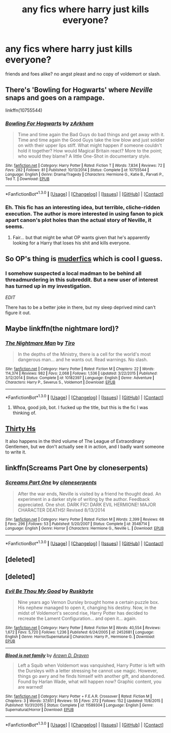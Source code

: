 #+TITLE: any fics where harry just kills everyone?

* any fics where harry just kills everyone?
:PROPERTIES:
:Score: 11
:DateUnix: 1452861346.0
:DateShort: 2016-Jan-15
:FlairText: Request
:END:
friends and foes alike? no angst pleast and no copy of voldemort or slash.


** There's 'Bowling for Hogwarts' where /Neville/ snaps and goes on a rampage.

linkffn(10755544)
:PROPERTIES:
:Author: Ruljinn
:Score: 6
:DateUnix: 1452869286.0
:DateShort: 2016-Jan-15
:END:

*** [[http://www.fanfiction.net/s/10755544/1/][*/Bowling For Hogwarts/*]] by [[https://www.fanfiction.net/u/2290086/zArkham][/zArkham/]]

#+begin_quote
  Time and time again the Bad Guys do bad things and get away with it. Time and time again the Good Guys take the low blow and just soldier on with their upper lips stiff. What might happen if someone couldn't hold it together? How would Magical Britain react? More to the point; who would they blame? A little One-Shot in documentary style.
#+end_quote

^{/Site/: [[http://www.fanfiction.net/][fanfiction.net]] *|* /Category/: Harry Potter *|* /Rated/: Fiction T *|* /Words/: 7,834 *|* /Reviews/: 72 *|* /Favs/: 282 *|* /Follows/: 81 *|* /Published/: 10/13/2014 *|* /Status/: Complete *|* /id/: 10755544 *|* /Language/: English *|* /Genre/: Drama/Tragedy *|* /Characters/: Hermione G., Katie B., Parvati P., Ted T. *|* /Download/: [[http://www.p0ody-files.com/ff_to_ebook/mobile/makeEpub.php?id=10755544][EPUB]]}

--------------

*FanfictionBot*^{1.3.0} *|* [[[https://github.com/tusing/reddit-ffn-bot/wiki/Usage][Usage]]] | [[[https://github.com/tusing/reddit-ffn-bot/wiki/Changelog][Changelog]]] | [[[https://github.com/tusing/reddit-ffn-bot/issues/][Issues]]] | [[[https://github.com/tusing/reddit-ffn-bot/][GitHub]]] | [[[https://www.reddit.com/message/compose?to=%2Fu%2Ftusing][Contact]]]
:PROPERTIES:
:Author: FanfictionBot
:Score: 3
:DateUnix: 1452869310.0
:DateShort: 2016-Jan-15
:END:


*** Eh. This fic has an interesting idea, but terrible, cliche-ridden execution. The author is more interested in using fanon to pick apart canon's plot holes than the actual story of Neville, it seems.
:PROPERTIES:
:Author: tusing
:Score: 1
:DateUnix: 1452882505.0
:DateShort: 2016-Jan-15
:END:

**** Fair... but that might be what OP wants given that he's apparently looking for a Harry that loses his shit and kills everyone.
:PROPERTIES:
:Author: Ruljinn
:Score: 1
:DateUnix: 1452882712.0
:DateShort: 2016-Jan-15
:END:


** So OP's thing is [[https://www.reddit.com/r/WormFanfic/comments/40z27a/fic_where_taylor_just_kills_everyone/][muderfics]] which is cool I guess.
:PROPERTIES:
:Author: LocalMadman
:Score: 5
:DateUnix: 1452871212.0
:DateShort: 2016-Jan-15
:END:

*** I somehow suspected a local madman to be behind all threadmurdering in this subreddit. But a new user of interest has turned up in my investigation.

/EDIT/

There has to be a better joke in there, but my sleep deprived mind can't figure it out.
:PROPERTIES:
:Author: Unkox
:Score: 1
:DateUnix: 1452980305.0
:DateShort: 2016-Jan-17
:END:


** Maybe linkffn(the nightmare lord)?
:PROPERTIES:
:Author: KalmiaKamui
:Score: 3
:DateUnix: 1452874454.0
:DateShort: 2016-Jan-15
:END:

*** [[http://www.fanfiction.net/s/10182397/1/][*/The Nightmare Man/*]] by [[https://www.fanfiction.net/u/1274947/Tiro][/Tiro/]]

#+begin_quote
  In the depths of the Ministry, there is a cell for the world's most dangerous man... and he wants out. Read warnings. No slash.
#+end_quote

^{/Site/: [[http://www.fanfiction.net/][fanfiction.net]] *|* /Category/: Harry Potter *|* /Rated/: Fiction M *|* /Chapters/: 22 *|* /Words/: 114,374 *|* /Reviews/: 982 *|* /Favs/: 2,068 *|* /Follows/: 1,536 *|* /Updated/: 3/22/2015 *|* /Published/: 3/12/2014 *|* /Status/: Complete *|* /id/: 10182397 *|* /Language/: English *|* /Genre/: Adventure *|* /Characters/: Harry P., Severus S., Voldemort *|* /Download/: [[http://www.p0ody-files.com/ff_to_ebook/mobile/makeEpub.php?id=10182397][EPUB]]}

--------------

*FanfictionBot*^{1.3.0} *|* [[[https://github.com/tusing/reddit-ffn-bot/wiki/Usage][Usage]]] | [[[https://github.com/tusing/reddit-ffn-bot/wiki/Changelog][Changelog]]] | [[[https://github.com/tusing/reddit-ffn-bot/issues/][Issues]]] | [[[https://github.com/tusing/reddit-ffn-bot/][GitHub]]] | [[[https://www.reddit.com/message/compose?to=%2Fu%2Ftusing][Contact]]]
:PROPERTIES:
:Author: FanfictionBot
:Score: 5
:DateUnix: 1452874522.0
:DateShort: 2016-Jan-15
:END:

**** Whoa, good job, bot. I fucked up the title, but this is the fic I was thinking of.
:PROPERTIES:
:Author: KalmiaKamui
:Score: 4
:DateUnix: 1452878616.0
:DateShort: 2016-Jan-15
:END:


** [[https://www.fanfiction.net/s/2554200/2/HHHHHHHHHHHHHHHHHHHHHHHHHHHHHH][Thirty Hs]]

It also happens in the third volume of The League of Extraordinary Gentlemen, but we don't actually see it in action, and I badly want someone to write it.
:PROPERTIES:
:Author: Almavet
:Score: 1
:DateUnix: 1452863708.0
:DateShort: 2016-Jan-15
:END:


** linkffn(Screams Part One by cloneserpents)
:PROPERTIES:
:Author: jsohp080
:Score: 1
:DateUnix: 1452882131.0
:DateShort: 2016-Jan-15
:END:

*** [[http://www.fanfiction.net/s/3548714/1/][*/Screams Part One/*]] by [[https://www.fanfiction.net/u/881050/cloneserpents][/cloneserpents/]]

#+begin_quote
  After the war ends, Neville is visited by a friend he thought dead. An experiment in a darker style of writing by the author. Feedback appreciated. One shot. DARK FIC! DARK EVIL HERMIONE! MAJOR CHARACTER DEATHS! Revised 8/13/2014
#+end_quote

^{/Site/: [[http://www.fanfiction.net/][fanfiction.net]] *|* /Category/: Harry Potter *|* /Rated/: Fiction M *|* /Words/: 2,399 *|* /Reviews/: 68 *|* /Favs/: 296 *|* /Follows/: 53 *|* /Published/: 5/20/2007 *|* /Status/: Complete *|* /id/: 3548714 *|* /Language/: English *|* /Genre/: Horror *|* /Characters/: Hermione G., Neville L. *|* /Download/: [[http://www.p0ody-files.com/ff_to_ebook/mobile/makeEpub.php?id=3548714][EPUB]]}

--------------

*FanfictionBot*^{1.3.0} *|* [[[https://github.com/tusing/reddit-ffn-bot/wiki/Usage][Usage]]] | [[[https://github.com/tusing/reddit-ffn-bot/wiki/Changelog][Changelog]]] | [[[https://github.com/tusing/reddit-ffn-bot/issues/][Issues]]] | [[[https://github.com/tusing/reddit-ffn-bot/][GitHub]]] | [[[https://www.reddit.com/message/compose?to=%2Fu%2Ftusing][Contact]]]
:PROPERTIES:
:Author: FanfictionBot
:Score: 2
:DateUnix: 1452882175.0
:DateShort: 2016-Jan-15
:END:


** [deleted]
:PROPERTIES:
:Score: 1
:DateUnix: 1452894482.0
:DateShort: 2016-Jan-16
:END:


** [deleted]
:PROPERTIES:
:Score: 1
:DateUnix: 1452895515.0
:DateShort: 2016-Jan-16
:END:

*** [[http://www.fanfiction.net/s/2452681/1/][*/Evil Be Thou My Good/*]] by [[https://www.fanfiction.net/u/226550/Ruskbyte][/Ruskbyte/]]

#+begin_quote
  Nine years ago Vernon Dursley brought home a certain puzzle box. His nephew managed to open it, changing his destiny. Now, in the midst of Voldemort's second rise, Harry Potter has decided to recreate the Lament Configuration... and open it... again.
#+end_quote

^{/Site/: [[http://www.fanfiction.net/][fanfiction.net]] *|* /Category/: Harry Potter *|* /Rated/: Fiction M *|* /Words/: 40,554 *|* /Reviews/: 1,672 *|* /Favs/: 5,720 *|* /Follows/: 1,236 *|* /Published/: 6/24/2005 *|* /id/: 2452681 *|* /Language/: English *|* /Genre/: Horror/Supernatural *|* /Characters/: Harry P., Hermione G. *|* /Download/: [[http://www.p0ody-files.com/ff_to_ebook/mobile/makeEpub.php?id=2452681][EPUB]]}

--------------

[[http://www.fanfiction.net/s/11589304/1/][*/Blood is not family/*]] by [[https://www.fanfiction.net/u/4290258/Arawn-D-Draven][/Arawn D. Draven/]]

#+begin_quote
  Left a Squib when Voldemort was vanquished, Harry Potter is left with the Dursleys with a letter stressing he cannot use magic. However, things go awry and he finds himself with another gift, and abandoned. Found by Harlan Wade, what will happen now? Graphic content, you are warned!
#+end_quote

^{/Site/: [[http://www.fanfiction.net/][fanfiction.net]] *|* /Category/: Harry Potter + F.E.A.R. Crossover *|* /Rated/: Fiction M *|* /Chapters/: 3 *|* /Words/: 37,651 *|* /Reviews/: 55 *|* /Favs/: 272 *|* /Follows/: 152 *|* /Updated/: 11/8/2015 *|* /Published/: 10/31/2015 *|* /Status/: Complete *|* /id/: 11589304 *|* /Language/: English *|* /Genre/: Supernatural/Horror *|* /Download/: [[http://www.p0ody-files.com/ff_to_ebook/mobile/makeEpub.php?id=11589304][EPUB]]}

--------------

*FanfictionBot*^{1.3.0} *|* [[[https://github.com/tusing/reddit-ffn-bot/wiki/Usage][Usage]]] | [[[https://github.com/tusing/reddit-ffn-bot/wiki/Changelog][Changelog]]] | [[[https://github.com/tusing/reddit-ffn-bot/issues/][Issues]]] | [[[https://github.com/tusing/reddit-ffn-bot/][GitHub]]] | [[[https://www.reddit.com/message/compose?to=%2Fu%2Ftusing][Contact]]]
:PROPERTIES:
:Author: FanfictionBot
:Score: 1
:DateUnix: 1452895526.0
:DateShort: 2016-Jan-16
:END:
